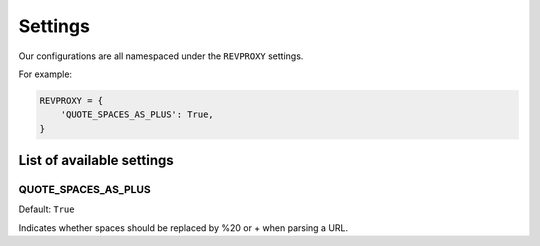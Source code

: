 Settings
========

Our configurations are all namespaced under the ``REVPROXY`` settings.

For example:

.. code-block:: python

    REVPROXY = {
        'QUOTE_SPACES_AS_PLUS': True,
    }


List of available settings
--------------------------

QUOTE_SPACES_AS_PLUS
~~~~~~~~~~~~~~~~~~~~~~~~~~~

Default: ``True``

Indicates whether spaces should be replaced by %20 or + when parsing a URL.
